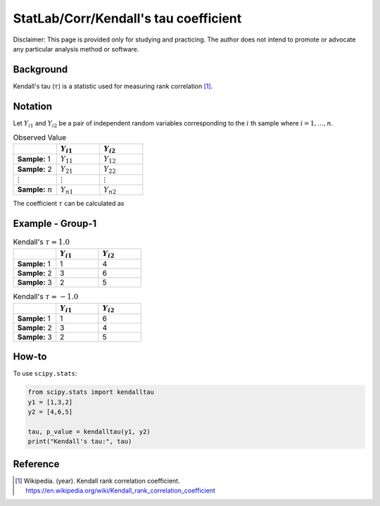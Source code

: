 ..
    #  Copyright (C) 2023-2024 Y Hsu <yh202109@gmail.com>
    #
    #  This program is free software: you can redistribute it and/or modify
    #  it under the terms of the GNU General Public license as published by
    #  the Free software Foundation, either version 3 of the License, or
    #  any later version.
    #
    #  This program is distributed in the hope that it will be useful,
    #  but WITHOUT ANY WARRANTY; without even the implied warranty of
    #  MERCHANTABILITY or FITNESS FOR A PARTICULAR PURPOSE. See the
    #  GNU General Public License for more details
    #
    #  You should have received a copy of the GNU General Public license
    #  along with this program. If not, see <https://www.gnu.org/license/>
   
.. role:: red-b

.. role:: red

#############
StatLab/Corr/Kendall's tau coefficient 
#############

:red-b:`Disclaimer:`
:red:`This page is provided only for studying and practicing. The author does not intend to promote or advocate any particular analysis method or software.`

*************
Background
*************

Kendall's tau (:math:`\tau`) is a statistic used for measuring rank correlation [1]_. 

*************
Notation 
*************

Let :math:`Y_{i1}` and :math:`Y_{i2}` be a pair of independent random variables corresponding to the :math:`i` th sample where :math:`i = 1, \ldots, n`.

.. list-table:: Observed Value
   :widths: 10 10 10 
   :header-rows: 1
   :name: tbl_count1

   * - 
     - :math:`Y_{i1}`
     - :math:`Y_{i2}`
   * - **Sample:** 1
     - :math:`Y_{11}`
     - :math:`Y_{12}` 
   * - **Sample:** 2
     - :math:`Y_{21}` 
     - :math:`Y_{22}` 
   * - :math:`\vdots` 
     - :math:`\vdots`
     - :math:`\vdots`
   * - **Sample:** :math:`n`
     - :math:`Y_{n1}`
     - :math:`Y_{n2}` 

The coefficient :math:`\tau` can be calculated as 

.. math::
  :label: eq_tau1

  \tau = \frac{2}{n(n-1)} \left( \sum_{i=1}^n \sum_{j < n} sign(Y_{i1}-Y_{j1})sign(Y_{i2}-Y_{j2}) \right).


*************
Example - Group-1
*************

.. list-table:: Kendall's :math:`\tau = 1.0`
   :widths: 10 10 10 
   :header-rows: 1
   :name: tbl_ex1

   * - 
     - :math:`Y_{i1}`
     - :math:`Y_{i2}`
   * - **Sample:** 1
     - 1
     - 4
   * - **Sample:** 2
     - 3
     - 6
   * - **Sample:** 3
     - 2
     - 5

.. list-table:: Kendall's :math:`\tau = -1.0`
   :widths: 10 10 10 
   :header-rows: 1
   :name: tbl_ex1

   * - 
     - :math:`Y_{i1}`
     - :math:`Y_{i2}`
   * - **Sample:** 1
     - 1
     - 6
   * - **Sample:** 2
     - 3
     - 4
   * - **Sample:** 3
     - 2
     - 5

*************
How-to 
*************

To use ``scipy.stats``:

.. code:: python

  from scipy.stats import kendalltau 
  y1 = [1,3,2]
  y2 = [4,6,5]

  tau, p_value = kendalltau(y1, y2)
  print("Kendall's tau:", tau)

*************
Reference
*************

.. [1] Wikipedia. (year). Kendall rank correlation coefficient. https://en.wikipedia.org/wiki/Kendall_rank_correlation_coefficient


